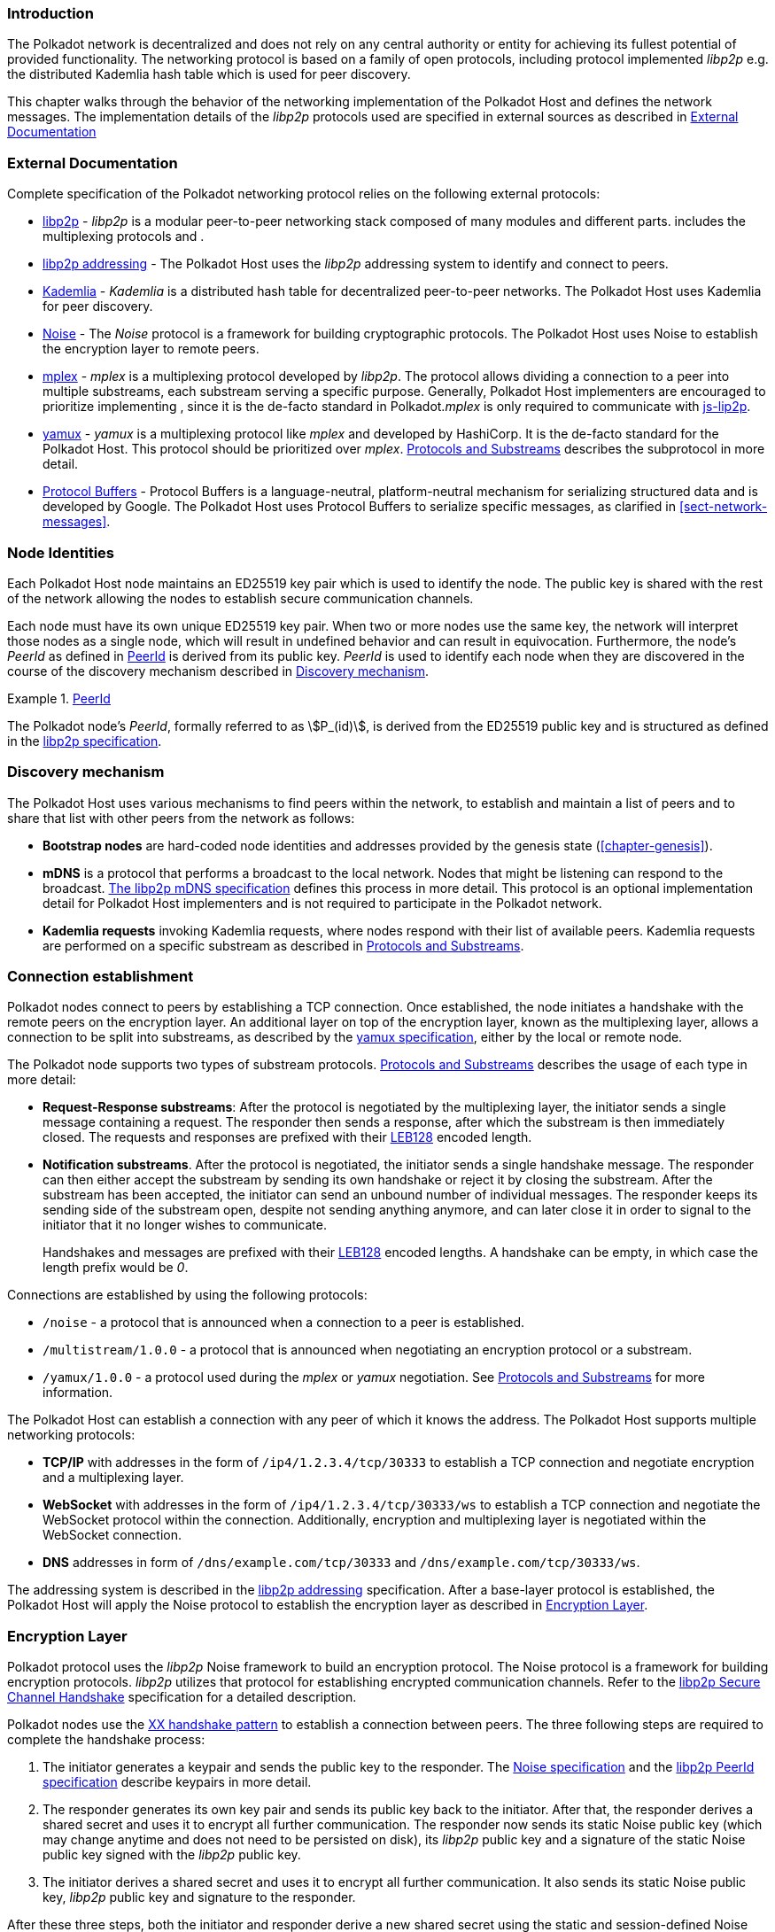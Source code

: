 === Introduction

The Polkadot network is decentralized and does not rely on any central authority
or entity for achieving its fullest potential of provided functionality. The
networking protocol is based on a family of open protocols, including protocol
implemented _libp2p_ e.g. the distributed Kademlia hash table which is used for
peer discovery.

This chapter walks through the behavior of the networking implementation of the
Polkadot Host and defines the network messages. The implementation details of
the _libp2p_ protocols used are specified in external sources as described in
<<sect-networking-external-docs>>

[#sect-networking-external-docs]
=== External Documentation

Complete specification of the Polkadot networking protocol relies on the
following external protocols:

* https://github.com/libp2p/specs[libp2p] - _libp2p_ is a modular peer-to-peer
networking stack composed of many modules and different parts. includes the
multiplexing protocols and .
* https://docs.libp2p.io/concepts/addressing/[libp2p addressing] - The Polkadot
Host uses the _libp2p_ addressing system to identify and connect to peers.
* https://en.wikipedia.org/wiki/Kademlia[Kademlia] - _Kademlia_ is a distributed
hash table for decentralized peer-to-peer networks. The Polkadot Host uses
Kademlia for peer discovery.
* https://noiseprotocol.org/[Noise] - The _Noise_ protocol is a framework for
building cryptographic protocols. The Polkadot Host uses Noise to establish the
encryption layer to remote peers.
* https://docs.libp2p.io/concepts/stream-multiplexing/#mplex[mplex] - _mplex_ is
a multiplexing protocol developed by _libp2p_. The protocol allows dividing a
connection to a peer into multiple substreams, each substream serving a specific
purpose. Generally, Polkadot Host implementers are encouraged to prioritize
implementing , since it is the de-facto standard in Polkadot._mplex_ is only
required to communicate with https://github.com/libp2p/js-libp2p[js-lip2p].
* https://docs.libp2p.io/concepts/stream-multiplexing/#yamux[yamux] - _yamux_ is
a multiplexing protocol like _mplex_ and developed by HashiCorp. It is the
de-facto standard for the Polkadot Host. This protocol should be prioritized
over _mplex_. <<sect-protocols-substreams>> describes the subprotocol in more
detail.
* https://developers.google.com/protocol-buffers/docs/reference/proto3-spec[Protocol
Buffers] - Protocol Buffers is a language-neutral, platform-neutral mechanism
for serializing structured data and is developed by Google. The Polkadot Host
uses Protocol Buffers to serialize specific messages, as clarified in
<<sect-network-messages>>.

=== Node Identities

Each Polkadot Host node maintains an ED25519 key pair which is used to
identify the node. The public key is shared with the rest of the network
allowing the nodes to establish secure communication channels.

Each node must have its own unique ED25519 key pair. When two or more nodes use
the same key, the network will interpret those nodes as a single node, which
will result in undefined behavior and can result in equivocation. Furthermore,
the node’s _PeerId_ as defined in <<defn-peer-id>> is derived from its public
key. _PeerId_ is used to identify each node when they are discovered in the
course of the discovery mechanism described in <<sect-discovery-mechanism>>.

[#defn-peer-id]
.<<defn-peer-id,PeerId>>
====
The Polkadot node’s _PeerId_, formally referred to as stem:[P_(id)], is derived
from the ED25519 public key and is structured as defined in the
https://docs.libp2p.io/concepts/peer-id/[libp2p specification].
====

[#sect-discovery-mechanism]
=== Discovery mechanism

The Polkadot Host uses various mechanisms to find peers within the
network, to establish and maintain a list of peers and to share that
list with other peers from the network as follows:

* *Bootstrap nodes* are hard-coded node identities and addresses provided by the
genesis state (<<chapter-genesis>>).
* *mDNS* is a protocol that performs a broadcast to the local network. Nodes
that might be listening can respond to the broadcast.
https://github.com/libp2p/specs/blob/master/discovery/mdns.md[The libp2p mDNS
specification] defines this process in more detail. This protocol is an optional
implementation detail for Polkadot Host implementers and is not required to
participate in the Polkadot network.
* *Kademlia requests* invoking Kademlia requests, where nodes respond with their
list of available peers. Kademlia requests are performed on a specific substream
as described in <<sect-protocols-substreams>>.

[#sect-connection-establishment]
=== Connection establishment

Polkadot nodes connect to peers by establishing a TCP connection. Once
established, the node initiates a handshake with the remote peers on the
encryption layer. An additional layer on top of the encryption layer, known as
the multiplexing layer, allows a connection to be split into substreams, as
described by the
https://docs.libp2p.io/concepts/stream-multiplexing/#yamux[yamux specification],
either by the local or remote node.

The Polkadot node supports two types of substream protocols.
<<sect-protocols-substreams>> describes the usage of each type in more detail:

* *Request-Response substreams*: After the protocol is negotiated by the
multiplexing layer, the initiator sends a single message containing a request.
The responder then sends a response, after which the substream is then
immediately closed. The requests and responses are prefixed with their
https://en.wikipedia.org/wiki/LEB128[LEB128] encoded length.
* *Notification substreams*. After the protocol is negotiated, the initiator
sends a single handshake message. The responder can then either accept the
substream by sending its own handshake or reject it by closing the substream.
After the substream has been accepted, the initiator can send an unbound number
of individual messages. The responder keeps its sending side of the substream
open, despite not sending anything anymore, and can later close it in order to
signal to the initiator that it no longer wishes to communicate.
+
Handshakes and messages are prefixed with their
https://en.wikipedia.org/wiki/LEB128[LEB128] encoded lengths. A handshake can be
empty, in which case the length prefix would be _0_.

Connections are established by using the following protocols:

* `/noise` - a protocol that is announced when a connection to a peer is
established.
* `/multistream/1.0.0` - a protocol that is announced when negotiating an
encryption protocol or a substream.
* `/yamux/1.0.0` - a protocol used during the _mplex_ or _yamux_ negotiation.
See <<sect-protocols-substreams>> for more information.

The Polkadot Host can establish a connection with any peer of which it
knows the address. The Polkadot Host supports multiple networking
protocols:

* *TCP/IP* with addresses in the form of `/ip4/1.2.3.4/tcp/30333` to establish a TCP
connection and negotiate encryption and a multiplexing layer.
* *WebSocket* with addresses in the form of `/ip4/1.2.3.4/tcp/30333/ws` to establish a
TCP connection and negotiate the WebSocket protocol within the connection.
Additionally, encryption and multiplexing layer is negotiated within the
WebSocket connection.
* *DNS* addresses in form of `/dns/example.com/tcp/30333` and `/dns/example.com/tcp/30333/ws`.

The addressing system is described in the
https://docs.libp2p.io/concepts/addressing/[libp2p addressing] specification.
After a base-layer protocol is established, the Polkadot Host will apply the
Noise protocol to establish the encryption layer as described in
<<sect-encryption-layer>>.

[#sect-encryption-layer]
=== Encryption Layer

Polkadot protocol uses the _libp2p_ Noise framework to build an encryption
protocol. The Noise protocol is a framework for building encryption protocols.
_libp2p_ utilizes that protocol for establishing encrypted communication
channels. Refer to the https://github.com/libp2p/specs/tree/master/noise[libp2p
Secure Channel Handshake] specification for a detailed description.

Polkadot nodes use the https://noiseexplorer.com/patterns/XX/[XX handshake
pattern] to establish a connection between peers. The three following steps are
required to complete the handshake process:

. The initiator generates a keypair and sends the public key to the responder.
The https://github.com/libp2p/specs/tree/master/noise[Noise specification] and
the https://github.com/libp2p/specs/blob/master/peer-ids/peer-ids.md[libp2p
PeerId specification] describe keypairs in more detail.
. The responder generates its own key pair and sends its public key back to the
initiator. After that, the responder derives a shared secret and uses it to
encrypt all further communication. The responder now sends its static Noise
public key (which may change anytime and does not need to be persisted on disk),
its _libp2p_ public key and a signature of the static Noise public key signed
with the _libp2p_ public key.
. The initiator derives a shared secret and uses it to encrypt all further
communication. It also sends its static Noise public key, _libp2p_ public key
and signature to the responder.

After these three steps, both the initiator and responder derive a new shared
secret using the static and session-defined Noise keys, which are used to
encrypt all further communication.

[#sect-protocols-substreams]
=== Protocols and Substreams

After the node establishes a connection with a peer, the use of multiplexing
allows the Polkadot Host to open substreams. _libp2p_ uses the
https://docs.libp2p.io/concepts/stream-multiplexing/#mplex[_mplex protocol_] or
the https://docs.libp2p.io/concepts/stream-multiplexing/#yamux[_yamux protocol_]
to manage substreams and to allow the negotiation of _application-specific
protocols_, where each protocol serves a specific utility.

The Polkadot Host uses multiple substreams whose usage depends on a specific
purpose. Each substream is either a _Request-Response substream_ or a
_Notification substream_, as described in
<<sect-connection-establishment>>.

NOTE: The prefixes on those substreams are known as protocol identifiers and are
used to segregate communications to specific networks. This prevents any
interference with other networks. `dot` is used exclusively for Polkadot.
Kusama, for example, uses the protocol identifier `ksmcc3`.

* `/ipfs/ping/1.0.0` - Open a standardized substream _libp2p_ to a peer and
initialize a ping to verify if a connection is still alive. If the peer does not
respond, the connection is dropped. This is a _Request-Response substream_.
+
Further specification and reference implementation are available in the
https://docs.libp2p.io/concepts/protocols/#ping[libp2p documentation].
* `/ipfs/id/1.0.0` - Open a standardized _libp2p_ substream to a peer to ask for
information about that peer. This is a _Request-Response substream_.
+
Further specification and reference implementation are available in the
https://docs.libp2p.io/concepts/protocols/#identify[libp2p documentation].
* `/dot/kad` - Open a standardized substream for Kademlia `FIND_NODE` requests.
This is a _Request-Response substream_, as defined by the _libp2p_ standard.
+
Further specification and reference implementation are available on
https://en.wikipedia.org/wiki/Kademlia[Wikipedia] respectively the
https://github.com/libp2p/go-libp2p-kad-dht[golang Github repository].
* `/91b171bb158e2d3848fa23a9f1c25182fb8e20313b2c1eb49219da7a70ce90c3/light/2` - a request and response protocol that allows a light client to
request information about the state. This is a _Request-Response substream_.
+
The messages are specified in <<sect-light-msg>>.
+
NOTE: For backwards compatibility reasons, `/dot/light/2` is also a valid substream for those messages.
* `/91b171bb158e2d3848fa23a9f1c25182fb8e20313b2c1eb49219da7a70ce90c3/block-announces/1` - a substream/notification protocol which sends
blocks to connected peers. This is a _Notification substream_.
+
The messages are specified in <<sect-msg-block-announce>>.
+
NOTE: For backwards compatibility reasons, `/dot/block-announces/1` is also a valid substream for those messages.
* `/91b171bb158e2d3848fa23a9f1c25182fb8e20313b2c1eb49219da7a70ce90c3/sync/2` - a request and response protocol that allows the Polkadot Host
to request information about blocks. This is a _Request-Response substream_.
+
The messages are specified in <<sect-msg-block-request>>.
+
NOTE: For backwards compatibility reasons, `/dot/sync/2` is also a valid substream for those messages.
+
* `/91b171bb158e2d3848fa23a9f1c25182fb8e20313b2c1eb49219da7a70ce90c3/sync/warp` - a request and response protocol that allows the Polkadot Host
to perform a warp sync request. This is a _Request-Response substream_.
+
The messages are specified in <<sect-warp-sync>>.
+
NOTE: For backwards compatibility reasons, `/dot/sync/warp` is also a valid substream for those messages.
* `/91b171bb158e2d3848fa23a9f1c25182fb8e20313b2c1eb49219da7a70ce90c3/transactions/1` - a substream/notification protocol which sends
transactions to connected peers. This is a _Notification substream_.
+
The messages are specified in <<sect-msg-transactions>>.
+
NOTE: For backwards compatibility reasons, `/dot/transactions/1` is also a valid substream for those messages.
* `/91b171bb158e2d3848fa23a9f1c25182fb8e20313b2c1eb49219da7a70ce90c3/grandpa/1` - a substream/notification protocol that sends GRANDPA
votes to connected peers. This is a _Notification substream_.
+
The messages are specified in <<sect-msg-grandpa>>.
+
NOTE: For backwards compatibility reasons, `/paritytech/grandpa/1` is also a valid substream for those messages.
* `/91b171bb158e2d3848fa23a9f1c25182fb8e20313b2c1eb49219da7a70ce90c3/beefy/1` - a substream/notification protocol which sends signed
BEEFY statements, as described in <<sect-grandpa-beefy>>, to connected peers.
This is a _Notification_ substream.
+
The messages are specified in <<sect-msg-grandpa-beefy>>.
+
NOTE: For backwards compatibility reasons, `/paritytech/beefy/1` is also a valid substream for those messages.
